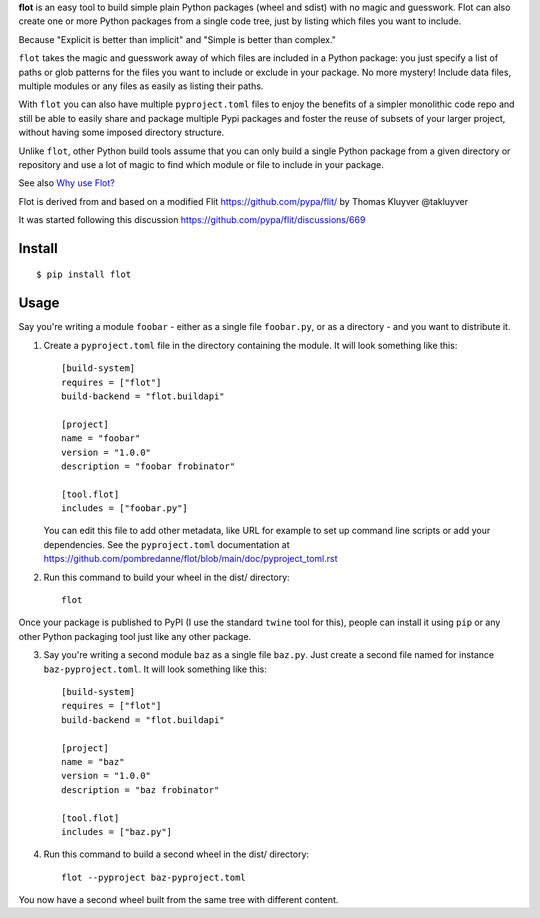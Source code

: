 **flot** is an easy tool to build simple plain Python packages (wheel and sdist)
with no magic and guesswork. Flot can also create one or more Python packages
from a single code tree, just by listing which files you want to include.

Because "Explicit is better than implicit" and "Simple is better than complex."

``flot`` takes the magic and guesswork away of which files are included in a
Python package: you just specify a list of paths or glob patterns for the files
you want to include or exclude in your package. No more mystery! Include data
files, multiple modules or any files as easily as listing their paths.

With ``flot`` you can also have multiple ``pyproject.toml`` files to enjoy the
benefits of a simpler monolithic code repo and still be able to easily share
and package multiple Pypi packages and foster the reuse of subsets of your larger
project, without having some imposed directory structure.

Unlike ``flot``, other Python build tools assume that you can only build a
single Python package from a given directory or repository and use a lot of
magic to find which module or file to include in your package.

See also `Why use Flot? <https://github.com/pombredanne/flot/blob/main/doc/rationale.rst>`_

Flot is derived from and based on a modified Flit https://github.com/pypa/flit/
by Thomas Kluyver @takluyver

It was started following this discussion https://github.com/pypa/flit/discussions/669


Install
-------

::

    $ pip install flot


Usage
-----

Say you're writing a module ``foobar`` - either as a single file ``foobar.py``,
or as a directory - and you want to distribute it.

1. Create a ``pyproject.toml`` file in the directory containing the module.
   It will look something like this::

       [build-system]
       requires = ["flot"]
       build-backend = "flot.buildapi"

       [project]
       name = "foobar"
       version = "1.0.0"
       description = "foobar frobinator"

       [tool.flot]
       includes = ["foobar.py"]

   You can edit this file to add other metadata, like URL for example to set up
   command line scripts or add your dependencies. See the ``pyproject.toml``
   documentation at https://github.com/pombredanne/flot/blob/main/doc/pyproject_toml.rst

2. Run this command to build your wheel in the dist/ directory::

       flot

Once your package is published to PyPI (I use the standard ``twine`` tool for this),
people can install it using ``pip`` or any other Python packaging tool just like
any other package. 

3. Say you're writing a second module ``baz`` as a single file ``baz.py``.
   Just create a second file named for instance ``baz-pyproject.toml``.
   It will look something like this::

       [build-system]
       requires = ["flot"]
       build-backend = "flot.buildapi"

       [project]
       name = "baz"
       version = "1.0.0"
       description = "baz frobinator"

       [tool.flot]
       includes = ["baz.py"]

4. Run this command to build a second wheel in the dist/ directory::

       flot --pyproject baz-pyproject.toml


You now have a second wheel built from the same tree with different content.
